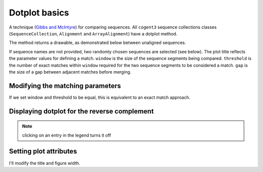 .. jupyter-execute::
    :hide-code:

    import set_working_directory

Dotplot basics
==============

A technique (`Gibbs and McIntyre <https://www.ncbi.nlm.nih.gov/pubmed/5456129>`_) for comparing sequences. All ``cogent3`` sequence collections classes (``SequenceCollection``, ``Alignment`` and ``ArrayAlignment``) have a dotplot method.

.. todo:: Change dotplot ref to a citation

The method returns a drawable, as demonstrated below between unaligned sequences.

.. jupyter-execute::

    from cogent3 import load_unaligned_seqs

    seqs = load_unaligned_seqs("data/SCA1-cds.fasta", moltype="dna")
    draw = seqs.dotplot()
    draw.show()

.. jupyter-execute::
    :hide-code:

    outpath = set_working_directory.get_thumbnail_dir() / "plot_aln-dotplot-1.png"

    draw.write(outpath)

If sequence names are not provided, two randomly chosen sequences are selected (see below). The plot title reflects the parameter values for defining a match. ``window`` is the size of the sequence segments being compared. ``threshold`` is the number of exact matches within ``window`` required for the two sequence segments to be considered a match. ``gap`` is the size of a gap between adjacent matches before merging.

Modifying the matching parameters
---------------------------------

If we set window and threshold to be equal, this is equivalent to an exact match approach.

.. jupyter-execute::

    draw = seqs.dotplot(name1="Human", name2="Mouse", window=8, threshold=8)
    draw.show()

Displaying dotplot for the reverse complement
---------------------------------------------

.. jupyter-execute::

    draw = seqs.dotplot(name1="Human", name2="Mouse", rc=True)
    draw.show()

.. note:: clicking on an entry in the legend turns it off

Setting plot attributes
-----------------------

I'll modify the title and figure width.

.. jupyter-execute::

    draw = seqs.dotplot(name1="Human", name2="Mouse", rc=True, title="SCA1", width=400)
    draw.show()
